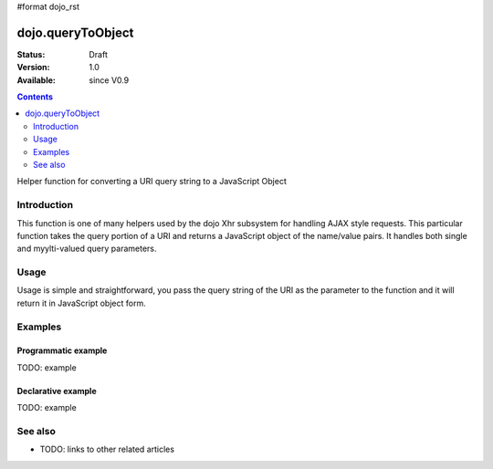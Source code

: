 #format dojo_rst

dojo.queryToObject
==================

:Status: Draft
:Version: 1.0
:Available: since V0.9

.. contents::
   :depth: 2

Helper function for converting a URI query string to a JavaScript Object

============
Introduction
============

This function is one of many helpers used by the dojo Xhr subsystem for handling AJAX style requests.  This particular function takes the query portion of a URI and returns a JavaScript object of the name/value pairs.  It handles both single and myylti-valued query parameters.

=====
Usage
=====

Usage is simple and straightforward, you pass the query string of the URI as the parameter to the function and it will return it in JavaScript object form.

.. code-block :: javascript
 :linenos:

 <script type="text/javascript">
   var uri = "http://some.server.org/somecontext/?foo=bar&foo=bar2&bit=byte";
   var query = uri.substring(uri.indexOf("?") + 1, uri.length);
   var queryObject = dojo.queryToObject(query);

   //The structur of queryObject will be:
   // {
   //   foo: ["bar", "bar2],
   //   bit: "byte"
   // }
 </script>



========
Examples
========

Programmatic example
--------------------

TODO: example

Declarative example
-------------------

TODO: example


========
See also
========

* TODO: links to other related articles
